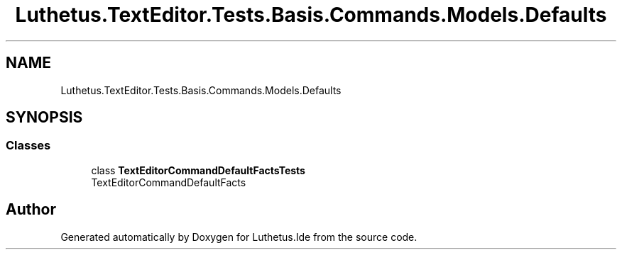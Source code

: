 .TH "Luthetus.TextEditor.Tests.Basis.Commands.Models.Defaults" 3 "Version 1.0.0" "Luthetus.Ide" \" -*- nroff -*-
.ad l
.nh
.SH NAME
Luthetus.TextEditor.Tests.Basis.Commands.Models.Defaults
.SH SYNOPSIS
.br
.PP
.SS "Classes"

.in +1c
.ti -1c
.RI "class \fBTextEditorCommandDefaultFactsTests\fP"
.br
.RI "TextEditorCommandDefaultFacts "
.in -1c
.SH "Author"
.PP 
Generated automatically by Doxygen for Luthetus\&.Ide from the source code\&.
